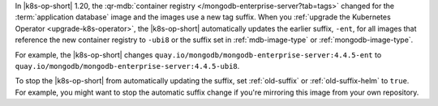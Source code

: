 In |k8s-op-short| 1.20, the :qr-mdb:`container registry </mongodb-enterprise-server?tab=tags>` changed for the :term:`application database` image and the images use a new tag suffix. When you :ref:`upgrade the Kubernetes Operator <upgrade-k8s-operator>`, the |k8s-op-short| automatically updates the earlier suffix, ``-ent``, for all images that reference the new container registry to ``-ubi8`` or the suffix set in :ref:`mdb-image-type` or :ref:`mongodb-image-type`.

For example, the |k8s-op-short| changes ``quay.io/mongodb/mongodb-enterprise-server:4.4.5-ent`` to ``quay.io/mongodb/mongodb-enterprise-server:4.4.5-ubi8``.

To stop the |k8s-op-short| from automatically updating the suffix, set :ref:`old-suffix` or :ref:`old-suffix-helm` to ``true``. For example, you might want to stop the automatic suffix change if you're mirroring this image from your own repository.